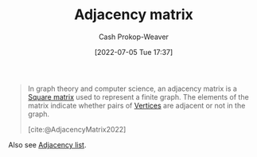 :PROPERTIES:
:ID:       61ab086c-842c-4d34-8c96-99cb9b80293f
:ROAM_REFS: [cite:@AdjacencyMatrix2022]
:LAST_MODIFIED: [2023-09-05 Tue 20:14]
:END:
#+title: Adjacency matrix
#+hugo_custom_front_matter: :slug "61ab086c-842c-4d34-8c96-99cb9b80293f"
#+author: Cash Prokop-Weaver
#+date: [2022-07-05 Tue 17:37]
#+filetags: :concept:

#+begin_quote
In graph theory and computer science, an adjacency matrix is a [[id:09208dbb-8043-4ef2-ac56-be944afb1dfa][Square matrix]] used to represent a finite graph. The elements of the matrix indicate whether pairs of [[id:1b2526af-676d-4c0f-aa85-1ba05b8e7a93][Vertices]] are adjacent or not in the graph.

[cite:@AdjacencyMatrix2022]
#+end_quote

Also see [[id:a95ec6df-303d-4a07-a9bd-ac6e4b807679][Adjacency list]].

* Flashcards :noexport:
** Definition ([[id:5bc61709-6612-4287-921f-3e2509bd2261][Graph Theory]]) :fc:
:PROPERTIES:
:ID:       44704588-26f5-41a6-81f9-fa7ab2e2004a
:ANKI_NOTE_ID: 1658321368926
:FC_CREATED: 2022-07-20T12:49:28Z
:FC_TYPE:  double
:END:
:REVIEW_DATA:
| position | ease | box | interval | due                  |
|----------+------+-----+----------+----------------------|
| back     | 2.65 |   8 |   385.47 | 2024-07-01T04:40:23Z |
| front    | 2.65 |   8 |   394.75 | 2024-06-08T10:08:24Z |
:END:
[[id:61ab086c-842c-4d34-8c96-99cb9b80293f][Adjacency matrix]]
*** Back
A square matrix used to represent a finite [[id:8bff4dfc-8073-4d45-ab89-7b3f97323327][Graph]]. Elements of the matrix indicate adjacency between corresponding pairs of [[id:1b2526af-676d-4c0f-aa85-1ba05b8e7a93][Vertices]].
*** Source
[cite:@AdjacencyMatrix2022]
#+print_bibliography:
